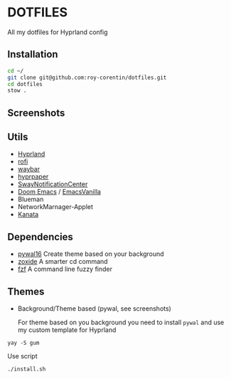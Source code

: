 * DOTFILES
All my dotfiles for Hyprland config

** Installation
#+begin_src bash
cd ~/
git clone git@github.com:roy-corentin/dotfiles.git
cd dotfiles
stow .
#+end_src

** Screenshots
#+attr_org: :width 400
[[./screenshots/screenshot1.png]]

#+attr_org: :width 400
[[./screenshots/screenshot2.png]]

#+attr_org: :width 400
[[./screenshots/screenshot3.png]]

** Utils
- [[https://github.com/hyprwm/Hyprland][Hyprland]]
- [[https://github.com/davatorium/rofi][rofi]]
- [[https://github.com/Alexays/Waybar][waybar]]
- [[https://github.com/hyprwm/hyprpaper][hyprpaper]]
- [[https://github.com/ErikReider/SwayNotificationCenter][SwayNotificationCenter]]
- [[https://github.com/doomemacs/doomemacs][Doom Emacs]] / [[https://github.com/roy-corentin/EmacsVanilla][EmacsVanilla]]
- Blueman
- NetworkMarnager-Applet
- [[https://github.com/jtroo/kanata/][Kanata]]

** Dependencies
- [[https://github.com/eylles/pywal16][pywal16]] Create theme based on your background
- [[https://github.com/ajeetdsouza/zoxide][zoxide]] A smarter cd command
- [[https://github.com/junegunn/fzf][fzf]] A command line fuzzy finder

** Themes
+ Background/Theme based (pywal, see screenshots)

  For theme based on you background you need to install =pywal= and use my custom template for Hyprland

#+begin_src shell :noeval
  yay -S gum
#+end_src

Use script

#+begin_src shell :noeval
  ./install.sh
#+end_src
